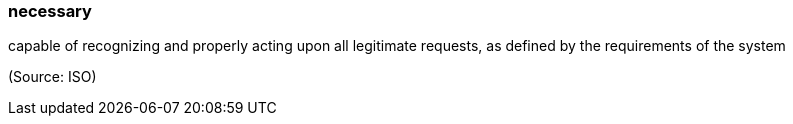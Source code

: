 === necessary

capable of recognizing and properly acting upon all legitimate requests, as defined by the requirements of the system

(Source: ISO)

